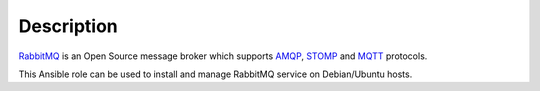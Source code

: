 Description
===========

`RabbitMQ <https://www.rabbitmq.com/>`_ is an Open Source message broker which supports `AMQP <https://en.wikipedia.org/wiki/Advanced_Message_Queuing_Protocol>`_, `STOMP <https://en.wikipedia.org/wiki/Streaming_Text_Oriented_Messaging_Protocol>`_ and `MQTT <https://en.wikipedia.org/wiki/MQTT>`_ protocols.

This Ansible role can be used to install and manage RabbitMQ service on
Debian/Ubuntu hosts.
